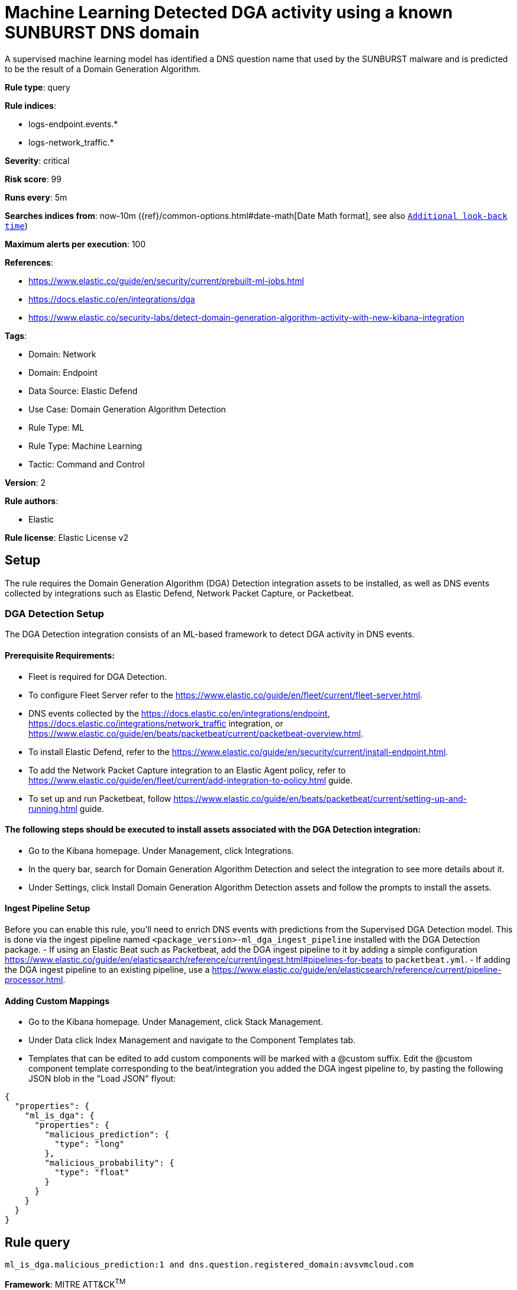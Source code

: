 [[machine-learning-detected-dga-activity-using-a-known-sunburst-dns-domain]]
= Machine Learning Detected DGA activity using a known SUNBURST DNS domain

A supervised machine learning model has identified a DNS question name that used by the SUNBURST malware and is predicted to be the result of a Domain Generation Algorithm.

*Rule type*: query

*Rule indices*: 

* logs-endpoint.events.*
* logs-network_traffic.*

*Severity*: critical

*Risk score*: 99

*Runs every*: 5m

*Searches indices from*: now-10m ({ref}/common-options.html#date-math[Date Math format], see also <<rule-schedule, `Additional look-back time`>>)

*Maximum alerts per execution*: 100

*References*: 

* https://www.elastic.co/guide/en/security/current/prebuilt-ml-jobs.html
* https://docs.elastic.co/en/integrations/dga
* https://www.elastic.co/security-labs/detect-domain-generation-algorithm-activity-with-new-kibana-integration

*Tags*: 

* Domain: Network
* Domain: Endpoint
* Data Source: Elastic Defend
* Use Case: Domain Generation Algorithm Detection
* Rule Type: ML
* Rule Type: Machine Learning
* Tactic: Command and Control

*Version*: 2

*Rule authors*: 

* Elastic

*Rule license*: Elastic License v2


== Setup
The rule requires the Domain Generation Algorithm (DGA) Detection integration assets to be installed, as well as DNS events collected by integrations such as Elastic Defend, Network Packet Capture, or Packetbeat.  

### DGA Detection Setup
The DGA Detection integration consists of an ML-based framework to detect DGA activity in DNS events.

#### Prerequisite Requirements:
- Fleet is required for DGA Detection.
- To configure Fleet Server refer to the https://www.elastic.co/guide/en/fleet/current/fleet-server.html.
- DNS events collected by the https://docs.elastic.co/en/integrations/endpoint, https://docs.elastic.co/integrations/network_traffic integration, or https://www.elastic.co/guide/en/beats/packetbeat/current/packetbeat-overview.html.
- To install Elastic Defend, refer to the https://www.elastic.co/guide/en/security/current/install-endpoint.html.
- To add the Network Packet Capture integration to an Elastic Agent policy, refer to https://www.elastic.co/guide/en/fleet/current/add-integration-to-policy.html guide.
- To set up and run Packetbeat, follow https://www.elastic.co/guide/en/beats/packetbeat/current/setting-up-and-running.html guide.

#### The following steps should be executed to install assets associated with the DGA Detection integration:
- Go to the Kibana homepage. Under Management, click Integrations.
- In the query bar, search for Domain Generation Algorithm Detection and select the integration to see more details about it.
- Under Settings, click Install Domain Generation Algorithm Detection assets and follow the prompts to install the assets.

#### Ingest Pipeline Setup
Before you can enable this rule, you'll need to enrich DNS events with predictions from the Supervised DGA Detection model. This is done via the ingest pipeline named `<package_version>-ml_dga_ingest_pipeline` installed with the DGA Detection package.
- If using an Elastic Beat such as Packetbeat, add the DGA ingest pipeline to it by adding a simple configuration https://www.elastic.co/guide/en/elasticsearch/reference/current/ingest.html#pipelines-for-beats to `packetbeat.yml`.
- If adding the DGA ingest pipeline to an existing pipeline, use a https://www.elastic.co/guide/en/elasticsearch/reference/current/pipeline-processor.html.

#### Adding Custom Mappings
- Go to the Kibana homepage. Under Management, click Stack Management.
- Under Data click Index Management and navigate to the Component Templates tab.
- Templates that can be edited to add custom components will be marked with a @custom suffix. Edit the @custom component template corresponding to the beat/integration you added the DGA ingest pipeline to, by pasting the following JSON blob in the "Load JSON" flyout:
```
{
  "properties": {
    "ml_is_dga": {
      "properties": {
        "malicious_prediction": {
          "type": "long"
        },
        "malicious_probability": {
          "type": "float"
        }
      }
    }
  }
}
``` 


== Rule query


[source, js]
----------------------------------
ml_is_dga.malicious_prediction:1 and dns.question.registered_domain:avsvmcloud.com

----------------------------------

*Framework*: MITRE ATT&CK^TM^

* Tactic:
** Name: Command and Control
** ID: TA0011
** Reference URL: https://attack.mitre.org/tactics/TA0011/
* Technique:
** Name: Dynamic Resolution
** ID: T1568
** Reference URL: https://attack.mitre.org/techniques/T1568/
* Sub-technique:
** Name: Domain Generation Algorithms
** ID: T1568.002
** Reference URL: https://attack.mitre.org/techniques/T1568/002/

